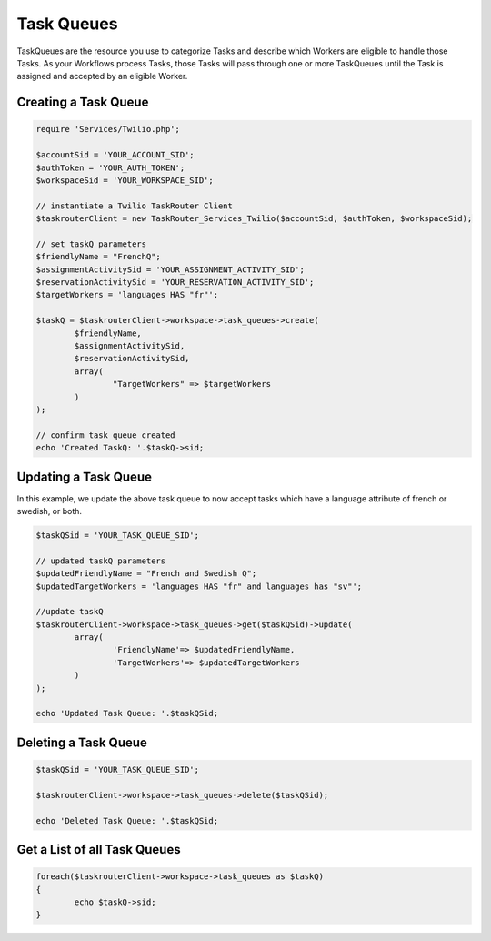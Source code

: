 ===========
Task Queues
===========

TaskQueues are the resource you use to categorize Tasks and describe which Workers are eligible to handle those Tasks. As your Workflows process Tasks, those Tasks will pass through one or more TaskQueues until the Task is assigned and accepted by an eligible Worker.

Creating a Task Queue
==============================

.. code-block:: php

	require 'Services/Twilio.php';

	$accountSid = 'YOUR_ACCOUNT_SID';
	$authToken = 'YOUR_AUTH_TOKEN';
	$workspaceSid = 'YOUR_WORKSPACE_SID';

	// instantiate a Twilio TaskRouter Client 
	$taskrouterClient = new TaskRouter_Services_Twilio($accountSid, $authToken, $workspaceSid);
	
	// set taskQ parameters
	$friendlyName = "FrenchQ"; 
	$assignmentActivitySid = 'YOUR_ASSIGNMENT_ACTIVITY_SID';
	$reservationActivitySid = 'YOUR_RESERVATION_ACTIVITY_SID';
	$targetWorkers = 'languages HAS "fr"'; 
	
	$taskQ = $taskrouterClient->workspace->task_queues->create(
		$friendlyName, 
		$assignmentActivitySid, 
		$reservationActivitySid, 
		array(
			"TargetWorkers" => $targetWorkers
		)
	); 
	
	// confirm task queue created
	echo 'Created TaskQ: '.$taskQ->sid; 

Updating a Task Queue
==============================

In this example, we update the above task queue to now accept tasks which have a language attribute of french or swedish, or both. 


.. code-block:: php

	$taskQSid = 'YOUR_TASK_QUEUE_SID'; 

	// updated taskQ parameters
	$updatedFriendlyName = "French and Swedish Q"; 
	$updatedTargetWorkers = 'languages HAS "fr" and languages has "sv"'; 

	//update taskQ
	$taskrouterClient->workspace->task_queues->get($taskQSid)->update(
		array(
			'FriendlyName'=> $updatedFriendlyName, 
			'TargetWorkers'=> $updatedTargetWorkers
		)
	);
	
	echo 'Updated Task Queue: '.$taskQSid;


Deleting a Task Queue
==============================

.. code-block:: php

	$taskQSid = 'YOUR_TASK_QUEUE_SID';

	$taskrouterClient->workspace->task_queues->delete($taskQSid); 

	echo 'Deleted Task Queue: '.$taskQSid; 


Get a List of all Task Queues
==============================

.. code-block:: php

	foreach($taskrouterClient->workspace->task_queues as $taskQ)
	{
		echo $taskQ->sid; 
	}

	